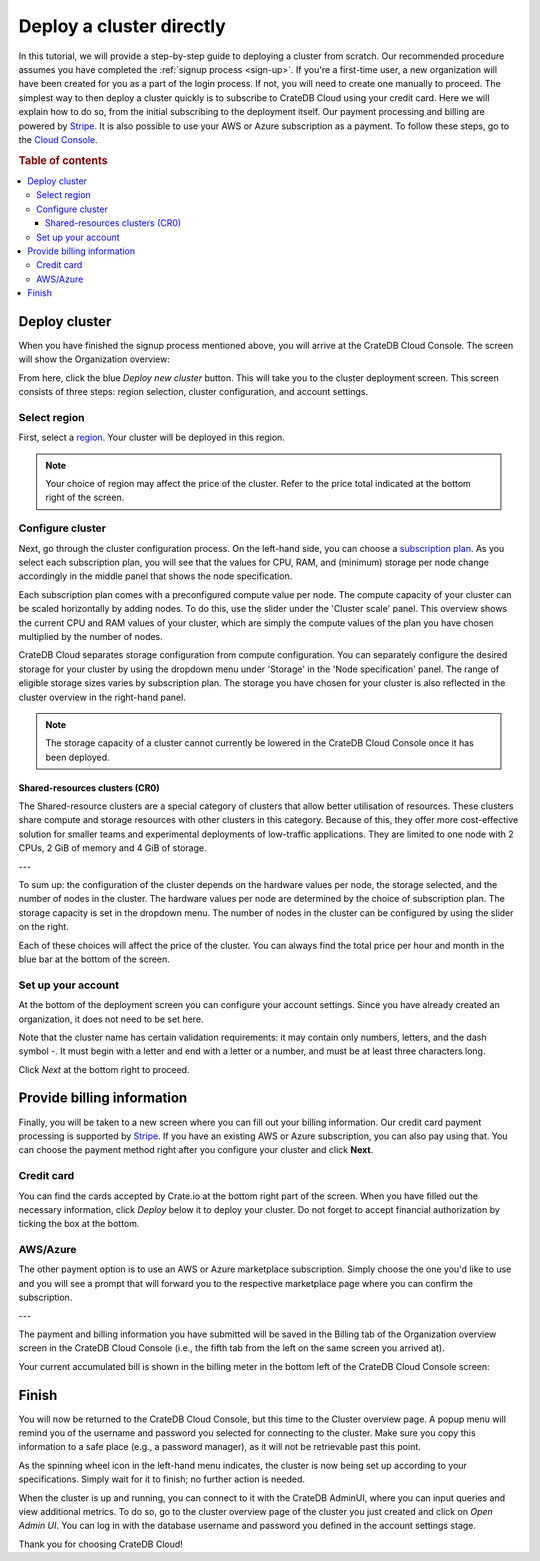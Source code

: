 .. _cluster-deployment-stripe:


=========================
Deploy a cluster directly
=========================

In this tutorial, we will provide a step-by-step guide to deploying a cluster
from scratch. Our recommended procedure assumes you have completed the
:ref:`signup process <sign-up>`. If you're a first-time user, a new organization
will have been created for you as a part of the login process. If not, you will need to
create one manually to proceed. The simplest way to then deploy a cluster
quickly is to subscribe to CrateDB Cloud using your credit card. Here we will
explain how to do so, from the initial subscribing to the deployment itself.
Our payment processing and billing are powered by `Stripe`_. It is also
possible to use your AWS or Azure subscription as a payment. To follow these
steps, go to the `Cloud Console`_.

.. rubric:: Table of contents

.. contents::
   :local:


Deploy cluster
==============

When you have finished the signup process mentioned above, you will arrive at
the CrateDB Cloud Console. The screen will show the Organization overview:

.. image:: ../_assets/img/stripe-console.png
   :alt: CrateDB Cloud Console Organization overview

From here, click the blue *Deploy new cluster* button. This will take you to
the cluster deployment screen. This screen consists of three steps: region
selection, cluster configuration, and account settings.


Select region
-------------

First, select a `region`_. Your cluster will be deployed in this region.

.. image:: ../_assets/img/stripe-regions.png
   :alt: Region selection

.. NOTE::
    Your choice of region may affect the price of the cluster. Refer to the
    price total indicated at the bottom right of the screen.


Configure cluster
-----------------

Next, go through the cluster configuration process. On the left-hand side, you
can choose a `subscription plan`_. As you select each subscription plan, you
will see that the values for CPU, RAM, and (minimum) storage per node change
accordingly in the middle panel that shows the node specification.

.. image:: ../_assets/img/stripe-config.png
   :alt: Cluster configuration

Each subscription plan comes with a preconfigured compute value per node. The
compute capacity of your cluster can be scaled horizontally by adding nodes. 
To do this, use the slider under the 'Cluster scale' panel. This overview  
shows the current CPU and RAM values of your cluster, which are simply the
compute values of the plan you have chosen multiplied by the number of nodes.

CrateDB Cloud separates storage configuration from compute configuration. You
can separately configure the desired storage for your cluster by using the
dropdown menu under 'Storage' in the 'Node specification' panel. The range of
eligible storage sizes varies by subscription plan. The storage you have  
chosen for your cluster is also reflected in the cluster overview in the
right-hand
panel.

.. NOTE::
    The storage capacity of a cluster cannot currently be lowered in the
    CrateDB Cloud Console once it has been deployed.

Shared-resources clusters (CR0)
~~~~~~~~~~~~~~~~~~~~~~~~~~~~~~~

The Shared-resource clusters are a special category of clusters that allow
better utilisation of resources. These clusters share compute and storage
resources with other clusters in this category. Because of this, they offer
more cost-effective solution for smaller teams and experimental deployments of
low-traffic applications. They are limited to one node with 2 CPUs, 2 GiB of
memory and 4 GiB of storage.

---

To sum up: the configuration of the cluster depends on the hardware values per
node, the storage selected, and the number of nodes in the cluster. The
hardware values per node are determined by the choice of subscription plan. 
The storage capacity is set in the dropdown menu. The number of nodes in the
cluster can be configured by using the slider on the right.

Each of these choices will affect the price of the cluster. You can always
find the total price per hour and month in the blue bar at the bottom of the
screen.

.. image:: ../_assets/img/stripe-price.png
   :alt: Total price information bar
   :scale: 50%

Set up your account
-------------------

At the bottom of the deployment screen you can configure your account  
settings. Since you have already created an organization, it does not need to
be set here.

.. image:: ../_assets/img/stripe-settings.png
   :alt: Account settings menu

Note that the cluster name has certain validation requirements: it may contain
only numbers, letters, and the dash symbol -. It must begin with a letter and
end with a letter or a number, and must be at least three characters long.

Click *Next* at the bottom right to proceed.


Provide billing information
===========================

Finally, you will be taken to a new screen where you can fill out your billing
information. Our credit card payment processing is supported by `Stripe`_. If
you have an existing AWS or Azure subscription, you can also pay using that.
You can choose the payment method right after you configure your cluster and
click **Next**.

.. image:: ../_assets/img/payment-method.png
   :alt: Payment method screen

Credit card
-----------

You can find the cards accepted by Crate.io at the bottom right part of the 
screen. When you have filled out the necessary information, click *Deploy*
below it to deploy your cluster. Do not forget to accept financial
authorization by ticking the box at the bottom.

.. image:: ../_assets/img/stripe-billing.png
   :alt: Billing information screen

AWS/Azure
---------

The other payment option is to use an AWS or Azure marketplace subscription.
Simply choose the one you'd like to use and you will see a prompt that
will forward you to the respective marketplace page where you can confirm the
subscription.

.. image:: ../_assets/img/payment-method-marketplaces.png
   :alt: Billing information screen

---

The payment and billing information you have submitted will be saved in the
Billing tab of the Organization overview screen in the CrateDB Cloud Console
(i.e., the fifth tab from the left on the same screen you arrived at).

Your current accumulated bill is shown in the billing meter in the bottom left
of the CrateDB Cloud Console screen:

.. image:: ../_assets/img/cloud-billing-meter.png
   :alt: Cloud Console billing meter


Finish
======

You will now be returned to the CrateDB Cloud Console, but this time to the
Cluster overview page. A popup menu will remind you of the username and
password you selected for connecting to the cluster. Make sure you copy this
information to a safe place (e.g., a password manager), as it will not be
retrievable past this point.

As the spinning wheel icon in the left-hand menu indicates, the cluster is now
being set up according to your specifications. Simply wait for it to finish;
no further action is needed.

When the cluster is up and running, you can connect to it with the CrateDB
AdminUI, where you can input queries and view additional metrics. To do so, go
to the cluster overview page of the cluster you just created and click on  
*Open Admin UI*. You can log in with the database username and password you
defined in the account settings stage.

.. image:: ../_assets/img/stripe-adminui.png
   :alt: Cluster administration button
   :scale: 50%

Thank you for choosing CrateDB Cloud!


.. _Admin UI: https://crate.io/docs/crate/admin-ui/en/latest/console.html
.. _Cloud Console: https://console.cratedb.cloud/?utm_campaign=2022-Q3-WS-Developer-Motion&utm_source=docs
.. _region: https://crate.io/docs/cloud/reference/en/latest/glossary.html#region
.. _Stripe: https://stripe.com
.. _subscription plan: https://crate.io/docs/cloud/reference/en/latest/subscription-plans.html